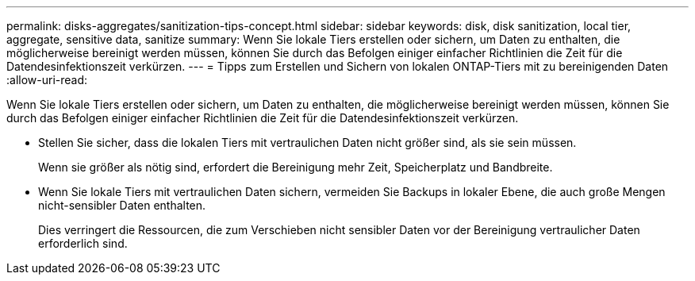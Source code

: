 ---
permalink: disks-aggregates/sanitization-tips-concept.html 
sidebar: sidebar 
keywords: disk, disk sanitization, local tier, aggregate, sensitive data, sanitize 
summary: Wenn Sie lokale Tiers erstellen oder sichern, um Daten zu enthalten, die möglicherweise bereinigt werden müssen, können Sie durch das Befolgen einiger einfacher Richtlinien die Zeit für die Datendesinfektionszeit verkürzen. 
---
= Tipps zum Erstellen und Sichern von lokalen ONTAP-Tiers mit zu bereinigenden Daten
:allow-uri-read: 


[role="lead"]
Wenn Sie lokale Tiers erstellen oder sichern, um Daten zu enthalten, die möglicherweise bereinigt werden müssen, können Sie durch das Befolgen einiger einfacher Richtlinien die Zeit für die Datendesinfektionszeit verkürzen.

* Stellen Sie sicher, dass die lokalen Tiers mit vertraulichen Daten nicht größer sind, als sie sein müssen.
+
Wenn sie größer als nötig sind, erfordert die Bereinigung mehr Zeit, Speicherplatz und Bandbreite.

* Wenn Sie lokale Tiers mit vertraulichen Daten sichern, vermeiden Sie Backups in lokaler Ebene, die auch große Mengen nicht-sensibler Daten enthalten.
+
Dies verringert die Ressourcen, die zum Verschieben nicht sensibler Daten vor der Bereinigung vertraulicher Daten erforderlich sind.


